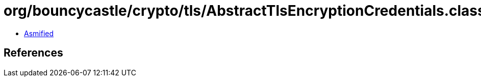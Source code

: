 = org/bouncycastle/crypto/tls/AbstractTlsEncryptionCredentials.class

 - link:AbstractTlsEncryptionCredentials-asmified.java[Asmified]

== References

